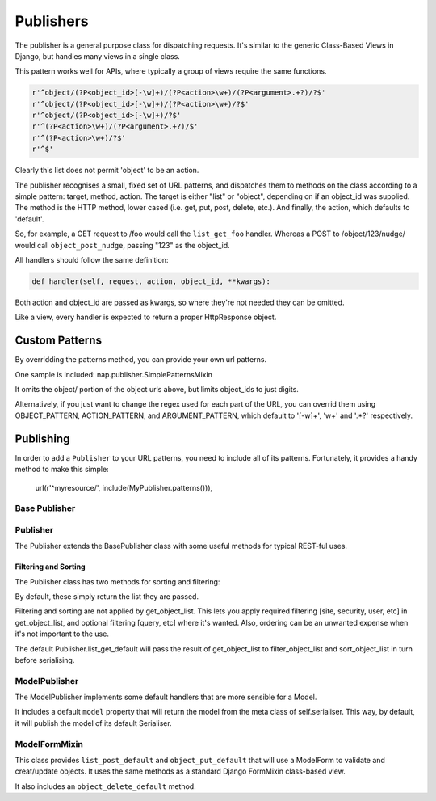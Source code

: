==========
Publishers
==========

The publisher is a general purpose class for dispatching requests.  It's similar
to the generic Class-Based Views in Django, but handles many views in a single
class.

This pattern works well for APIs, where typically a group of views require the
same functions.

.. code-block:: python

    r'^object/(?P<object_id>[-\w]+)/(?P<action>\w+)/(?P<argument>.+?)/?$'
    r'^object/(?P<object_id>[-\w]+)/(?P<action>\w+)/?$'
    r'^object/(?P<object_id>[-\w]+)/?$'
    r'^(?P<action>\w+)/(?P<argument>.+?)/$'
    r'^(?P<action>\w+)/?$'
    r'^$'

Clearly this list does not permit 'object' to be an action.

The publisher recognises a small, fixed set of URL patterns, and dispatches them
to methods on the class according to a simple pattern: target, method, action.
The target is either "list" or "object", depending on if an object_id was
supplied.  The method is the HTTP method, lower cased (i.e. get, put, post,
delete, etc.).  And finally, the action, which defaults to 'default'.

So, for example, a GET request to /foo would call the ``list_get_foo`` handler.
Whereas a POST to /object/123/nudge/ would call ``object_post_nudge``, passing
"123" as the object_id.

All handlers should follow the same definition:

.. code-block:: python

    def handler(self, request, action, object_id, **kwargs):

Both action and object_id are passed as kwargs, so where they're not needed they
can be omitted.

Like a view, every handler is expected to return a proper HttpResponse object.

Custom Patterns
---------------

By overridding the patterns method, you can provide your own url patterns.

One sample is included: nap.publisher.SimplePatternsMixin

It omits the object/ portion of the object urls above, but limits object_ids to
just digits.

Alternatively, if you just want to change the regex used for each part of the
URL, you can overrid them using OBJECT_PATTERN, ACTION_PATTERN, and
ARGUMENT_PATTERN, which default to '[-\w]+', '\w+' and '.*?' respectively.

Publishing
----------

In order to add a ``Publisher`` to your URL patterns, you need to include all of
its patterns.  Fortunately, it provides a handy method to make this simple:

    url(r'^myresource/', include(MyPublisher.patterns())),


Base Publisher
==============

.. class:: BasePublisher(request [,\*args] [,\**kwargs])

   .. attribute:: CSRF = True

      Determines if CSRF protection is applied to the view function used in ``patterns``

   .. attribute:: ACTION_PATTERN
   .. attribute:: OBJECT_PATTERN
   .. attribute:: ARGUMENT_PATTERN

      Used by the ``patterns`` method to control the URL patterns generated.

   .. classmethod:: patterns(api_name=None)

      Builds a list of URL patterns for this Publisher.

      The ``api_name`` argument will be used for naming the url patterns.

   .. method::  dispatch(request, action='default', object_id=None, \**kwargs):

      Entry point used by the view function.

   .. method:: execute(handler):

      Call hook for intercepting handlers.  ``dispatch`` passes the handler
      method here to invoke.  It will call the handler, and catch any ``BaseHttpResponse``
      exceptions, returning them.

      This was originally added to make New Relic support simpler.

   .. classmethod:: index()

      Returns details about handlers available on this publisher.

      The result will be a dict with two keys: list, and detail.

      Each item will contain a list of handlers and the HTTP verbs they accept.

Publisher
=========

The Publisher extends the BasePublisher class with some useful methods for
typical REST-ful uses.

.. class:: Publisher

   .. attribute:: page_size

      Enable pagination and specify the default page size.
      Default: unset

   .. attribute:: max_page_size

      Limit the maximum page size.
      Default: page_size

      If a request passes an override LIMIT value, it can not exceed this.

   .. attribute:: LIMIT_PARAM

      Specifies the query parameter name used to specify the pagination size limit.
      Default: 'limit'

   .. attribute:: OFFSET_PARAM

      Specifies the query parameter name used to specify the pagination offset.
      Default: 'offset'

   .. attribute:: PAGE_PARAM

      Specifies the query parameter name used to specify the pagination page.
      Default: 'page'

   .. attribute:: response_class

      Default class to use in ``create_response``

   .. attribute:: CONTENT_TYPES

      A list of content types supported by the de/serialiser.
      Default: ['application/json', 'text/json']

      The first value in the list will be used as the content type of responses.

   .. method:: dumps(data)

      Used to serialise data.  By default calls json.dumps.

   .. method:: loads(data)

      Deserialise data.  By default calls json.loads.

   .. method:: get_serialiser()

      Called to get the ``Serialiser`` instance to use for this request.
      Default: returns self.serialiser

   .. method:: get_serialiser_kwargs()

      Used to generate extra kwargs to pass to serialiser calls (i.e.
      object_deflate, list_deflate, etc)

   .. method:: get_object_list()

      Return the raw object list for this request.
      This is Not Implemented.  You must provide this method in your Serialiser
      class.

   .. method:: get_object(object_id)

      Return the object for the given ID.
      You must provide this method in your Serialiser class.

   .. method:: filter_object_list(object_list)

      Apply filtering to an object list, returning the filtered list.
      Default: Returns the passed object_list.

   .. method:: sort_object_list(object_list)

      Apply sorting to an object list, returning the sorted list.
      Default: Returns the passed object_list.

   .. method:: get_page(object_list):

      Paginate the object_list.

      If the page_size is not defined on the Serialiser, no pagination is
      performed, and the following dict is returned:

      .. code-block:: python

         { 'meta': {}, 'objects': object_list }

      Otherwise, the object_list is paginated.  If self.PAGE_PARAM was passed,
      it will be used for the page number.  It not, and self.OFFSET_PARAM is
      supplied, the page will be determined by dividing the offset by page_size.

      The ``meta`` dict will contain:

      .. code-block:: python

         'offset': page.start_index() - 1,
         'page': page_num,
         'total_pages': paginator.num_pages,
         'limit': page_size,
         'count': paginator.count,
         'has_next': page.has_next(),
         'has_prev': page.has_previous(),


   .. method:: get_request_data()

      Returns the data sent in this request.
      If the request type is specified in ``CONTENT_TYPES`` it will be used to
      de-serialise the data.  Otherwise, request.GET or request.POST will be
      returned as apporpriate for the HTTP method used.

   .. method:: render_single_object(obj, serialiser=None, \**kwargs):

      A helper function to serialise the object and create a response, using
      self.response_class.  If ``serialiser`` is None, it will call
      ``get_serialiser``.  The kwargs will be passed on to ``create_response``

   .. method:: create_response(content, \**kwargs):

      A helper function for building ``self.response_class``.
      Passing response_class as an argument overrides the class used.

      It sets 'content_type' in kwargs to self.CONTENT_TYPES[0] if it's not set.
      Then, it passes ``content`` to ``self.dumps``, and passes that, along with
      kwargs, to build a new response_class instance, returning it.

   .. method:: list_get_default(request, \**kwargs):

      Default list handler.

      Calls `get_object_list`, `filter_object_list` and `sort_object_list`,
      then passes the list to `get_page`.  It then uses the object from
      `get_serialiser` to deflate the object list.

      Returns the resulting data using ``create_response``.

   .. method: object_get_default(request, \**kwargs):

      Defaul object handler.
      Passes the result of ``get_object`` to ``render_single_object``

Filtering and Sorting
~~~~~~~~~~~~~~~~~~~~~

The Publisher class has two methods for sorting and filtering:

.. method:: filter_object_list(object_list)

.. method:: sort_object_list(object_list)

By default, these simply return the list they are passed.

Filtering and sorting are not applied by get_object_list.  This lets you apply
required filtering [site, security, user, etc] in get_object_list, and optional
filtering [query, etc] where it's wanted.  Also, ordering can be an unwanted
expense when it's not important to the use.

The default Publisher.list_get_default will pass the result of get_object_list
to filter_object_list and sort_object_list in turn before serialising.

ModelPublisher
==============

The ModelPublisher implements some default handlers that are more sensible for a
Model.

It includes a default ``model`` property that will return the model from the
meta class of self.serialiser.  This way, by default, it will publish the model
of its default Serialiser.

ModelFormMixin
==============

This class provides ``list_post_default`` and ``object_put_default`` that will
use a ModelForm to validate and creat/update objects.  It uses the same methods
as a standard Django FormMixin class-based view.

It also includes an ``object_delete_default`` method.
